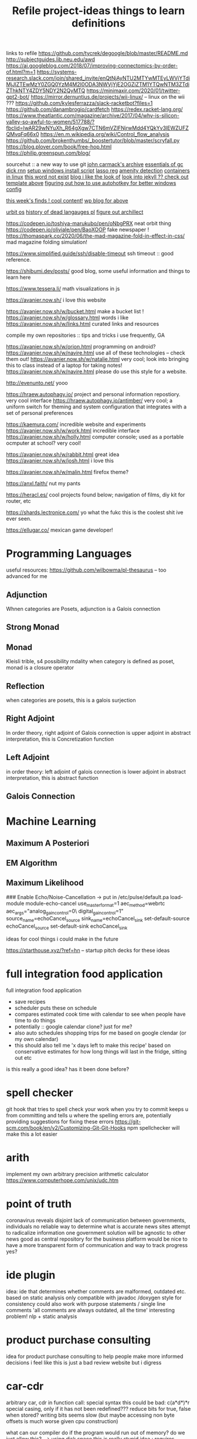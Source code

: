 #+TITLE: Refile

links to refile
https://github.com/tycrek/degoogle/blob/master/README.md
http://subjectguides.lib.neu.edu/awd
https://ai.googleblog.com/2018/07/improving-connectomics-by-order-of.html?m=1
https://systems-research.slack.com/join/shared_invite/enQtNjAyNTU2MTYwMTEyLWVjYTdiMjJlZTEwMzY0ZGQ0YzM4M2I0ODA3NWVjYjE2OGZiZTM1YTQwNTM3ZTdiZThkNTY4ZDY5NDY2N2QyMTQ
https://minimaxir.com/2020/01/twitter-gpt2-bot/
https://mirror.dernuntius.de/projects/wii-linux/ -- linux on the wii ???
https://github.com/kylesferrazza/slack-racketbot?files=1
https://github.com/danambrogio/cardfetch
https://redex.racket-lang.org/
https://www.theatlantic.com/magazine/archive/2017/04/why-is-silicon-valley-so-awful-to-women/517788/?fbclid=IwAR29wNYuXh_R64gXgw7CTN6mVZlFNjrwMdd4YQkYv3lEWZUFZQMvqFq66x0
https://en.m.wikipedia.org/wiki/Control_flow_analysis
https://github.com/brokenthumbs/_boostertutor/blob/master/scryfall.py
https://blog.plover.com/book/free-hop.html
https://philip.greenspun.com/blog/

sourcehut :: a new way to use git
[[https://github.com/ESWAT/john-carmack-plan-archive][john carmack's archive]]
[[http://dmitrysoshnikov.com/courses/essentials-of-garbage-collectors/][essentials of gc]]
[[https://dickrnn.github.io/][dick rnn]]
[[https://github.com/kylesferrazza/windows/blob/master/install.ps1][setup windows install script]]
[[https://leimao.github.io/blog/Group-Lasso/][lasso reg]]
[[https://www.youtube.com/watch?v=smlQbh6jQvg&app=desktop][amenity detection]]
[[https://news.ycombinator.com/item?id=23165157][containers in linux]]
[[https://www.thisworddoesnotexist.com/][this word not exist]]
[[http://agdr.org/blog/][blog i like the look of]]
[[http://agdr.org/blog/][look into jekyll ?? check out template above]]
[[https://www.hillelwayne.com/post/ahk/?utm_source=hillelwayne&utm_medium=email][figuring out how to use autohotkey for better windows config]]

[[http://math.ucr.edu/home/baez/twf.html][this week's finds ! cool content!]]
[[https://johncarlosbaez.wordpress.com/][wp blog for above]]

[[https://urbit.org/understanding-urbit/urbit-os/][urbit os]]
[[https://www.hillelwayne.com/post/influential-dead-languages/][history of dead langauges pl]]
[[https://archillect.com/about][figure out archillect]]

https://codepen.io/toshiya-marukubo/pen/oNbgPRX neat orbit thing
https://codepen.io/oliviale/pen/BaoXOOP fake newspaper !
https://thomaspark.co/2020/06/the-mad-magazine-fold-in-effect-in-css/ mad
magazine folding simulation!

https://www.simplified.guide/ssh/disable-timeout ssh timeout :: good
reference.

https://shibumi.dev/posts/ good blog, some useful information and things to
learn here

https://www.tessera.li/ math visualizations in js

https://avanier.now.sh/ i love this website

https://avanier.now.sh/w/bucket.html make a bucket list !
https://avanier.now.sh/w/glossary.html words i like
https://avanier.now.sh/w/links.html curated links and resources

compile my own repositories :: tips and tricks i use frequently, GA

https://avanier.now.sh/w/orion.html programming on android?
https://avanier.now.sh/w/navire.html
use all of these technologies -- check them out!
https://avanier.now.sh/w/natalie.html very cool; look into bringing this to
class instead of a laptop for taking notes!
https://avanier.now.sh/w/navire.html please do use this style for a website.

http://evenunto.net/ yooo

https://hraew.autophagy.io/ project and personal information repostiory. very
cool interface
https://hraew.autophagy.io/antimber/ very cool; a uniform switch for theming
and system configuration that integrates with a set of personal preferences

https://kaemura.com/ incredible website and experiments
https://avanier.now.sh/w/work.html incredible interface
https://avanier.now.sh/w/holly.html computer console; used as a portable
ocmputer at school? very cool!

https://avanier.now.sh/w/rabbit.html great idea
https://avanier.now.sh/w/josh.html i love this

https://avanier.now.sh/w/malin.html firefox theme?

https://anxl.faith/ nut my pants

https://heracl.es/ cool projects found below; navigation of films, diy kit
for router, etc

https://shards.lectronice.com/ yo what the fukc this is the coolest shit ive
ever seen.

https://ellugar.co/ mexican game developer!

* Programming Languages

useful resources: https://github.com/wilbowma/pl-thesaurus -- too advanced for me

** Adjunction

Whnen categories are Posets, adjunction is a Galois connection

** Strong Monad
** Monad

Kleisli trible, s4 possibility mdality
when category is defined as poset, monad is a closure operator

** Reflection

when categories are posets, this is a galois surjection

** Right Adjoint

In order theory, right adjoint of Galois connection is upper adjoint
in abstract interpretation, this is Concretization function

** Left Adjoint

in order theory: left adjoint of galois connection is lower adjoint
in abstract interpretation, this is abstract function

** Galois Connection
* Machine Learning
** Maximum A Posteriori
** EM Algorithm
** Maximum Likelihood

### Enable Echo/Noise-Cancellation -> put in /etc/pulse/default.pa
load-module module-echo-cancel use_master_format=1 aec_method=webrtc aec_args="analog_gain_control=0\ digital_gain_control=1" source_name=echoCancel_source sink_name=echoCancel_sink
set-default-source echoCancel_source
set-default-sink echoCancel_sink

#+TITLE: project-ideas
ideas for cool things i could make in the future

https://starthouse.xyz/?ref=hn -- startup pitch decks for these ideas

* full integration food application
full integration food application
- save recipes
- scheduler puts these on schedule
- compares estimated cook time with calendar to see when people have time to do
  things
- potentially :: google calendar clone? just for me?
- also auto schedules shopping trips for me based on google clendar (or my own
  calendar)
- this should also tell me 'x days left to make this recipe' based on
  conservative estimates for how long things will last in the fridge,
  sitting out etc

is this really a good idea? has it been done before?
* spell checker
git hook that tries to spell check your work when you try to commit
keeps u from committing and tells u where the spelling errors are, potentially
providing suggestions for fixing these errors
https://git-scm.com/book/en/v2/Customizing-Git-Git-Hooks
npm spellchecker will make this a lot easier
* arith
implement my own arbitrary precision arithmetic calculator
https://www.computerhope.com/unix/udc.htm
* point of truth
coronavirus reveals disjoint lack of communication between governments, individuals
no reliable way to determine what is accurate
news sites attempt to radicalize information
one government solution will be agnostic to other news
good as central repository for the business platform
would be nice to have a more transparent form of communication and way to track progress yes?
* ide plugin
idea: ide that determines whether comments are malformed, outdated etc. based on
static analysis
only compatible with javadoc /doxygen style for consistency
could also work with purpose statements / single line comments
'all comments are always outdated, all the time'
interesting problem! nlp + static analysis
* product purchase consulting
idea for product purchase consulting to help people make more informed decisions
i feel like this is just a bad review website but i digress
* car-cdr
arbitrary car, cdr in function call: special syntax
this could be bad: c(a*d*)*r special casing, only if it has not been redefined???
reduce bits for true, false when stored? writing bits seems slow (but maybe
accessing non byte offsets is much worse given cpu construction)

what can our compiler do if the program would run out of memory? do we just
allow this? --> using disk space
this is really stupid idea : requires rewriting os, redefining mmap, allowing
disk space to be writeable via virtual memory, etc. then os has to have notion
of all disk space in virtual memory (ew)

how do we know beforehand that we will have this oem error ?
* stupid?
function that tags and generates infinite functions of different names,
appending to string, then evaluates with 'eval'
when this function is called, it should accept itself as an argument, append
instructions to argument, then call this argument
wait this is just the y combinator
how does 'eval' work in compiled language? runs an interpreter at compile time?

* autocorrect
Npm git commit hook that identifies typos in strings and doesn't allow commits with them
Corresponding bot that crawls github and makes prs

* other proj ideas

https://clementmihailescu.github.io/Sorting-Visualizer/
https://repl.it/@cmihai/Oak-Programming-Language
https://clementmihailescu.github.io/Pathfinding-Visualizer/
https://github.com/werner-duvaud/muzero-general

#+TITLE: things to learn
links of things i should learn about, but plan to do so another day! this is
where i put things that have not yet been organized, or do not have a place...

* signal processing/compression

https://github.com/PyWavelets/pywt

* term rewriting

https://www21.in.tum.de/~nipkow/TRaAT/ -- book benjamin had, it's a description
of term rewriting problems, universal algebra, unification theory
https://en.wikipedia.org/wiki/Rewriting

* pl

https://www.reddit.com/r/ProgrammingLanguages/comments/fzu00x/naming_functional_and_destructive_operations/
https://www.reddit.com/r/haskell/comments/60r9hu/proposal_suggest_explicit_type_application_for/
https://www.amazon.com/gp/product/1555580416?ie=UTF8&tag=ucmbread-20&linkCode=as2&camp=1789&creative=390957&creativeASIN=1555580416
https://felleisen.org/matthias/4400-s20/lecture27.html
https://www.cambridge.org/core/journals/journal-of-functional-programming/article/effect-handlers-via-generalised-continuations/DF590482FEE2F6888CD68B4B446E31D5
https://www.reddit.com/r/ProgrammingLanguages/comments/f75y79/what_is_modal_logic_and_what_is_it_good_for_flash/
https://projectfluent.org/
https://arxiv.org/abs/1605.06640
https://brianmckenna.org/blog/
https://arxiv.org/abs/1905.09381
https://www.reddit.com/r/ProgrammingLanguages/comments/fp7sko/10_mostly_dead_influential_programming_languages/
https://www.reddit.com/r/ProgrammingLanguages/comments/fvx72d/i_analyzed_wikipedia_documents_of_programming/
https://www.reddit.com/r/ProgrammingLanguages/comments/fc274s/whats_your_favorite_programming_language_why/
http://journal.stuffwithstuff.com/2020/04/05/crafting-crafting-interpreters/
http://dot.planet.ee/yeti/intro.html#structures
https://www.quantamagazine.org/formal-verification-creates-hacker-proof-code-20160920/
https://www.reddit.com/r/ProgrammingLanguages/comments/8ud5am/what_are_the_poison_pills_to_avoid_when_designing/
https://www.reddit.com/r/ProgrammingLanguages/comments/8vcrzb/what_are_some_interesting_language_features_that/
https://www.reddit.com/r/ProgrammingLanguages/comments/cuwy29/plam_now_supports_lists_with_list_library_check/
https://www.reddit.com/r/ProgrammingLanguages/comments/cx4hea/so_i_developed_an_interpreted_language_in_c/
https://www.reddit.com/r/ProgrammingLanguages/comments/dpnmzl/the_next_7000_programming_languages/
https://www.cis.upenn.edu/~bcpierce/courses/670Fall04/GreatWorksInPL.shtml --
overview of great works in pl to know before diving in!
https://softwarefoundations.cis.upenn.edu/ -- software foundations
https://plfa.github.io/ -- foundations in agda! for free!
see [[matthias]]
https://blog.janestreet.com/whats-in-a-name/ -- excellent essay on the
importance of naming
https://arxiv.org/abs/1809.10756 -- intro to probabilistic prgrammign !
https://www.defmacro.org/ramblings/lisp-in-haskell.html -- writing a quick lisp
interpreter in haskell
http://dev.stephendiehl.com/fun/ -- building modern functional compiler from
first principles
parsing
https://golem.ph.utexas.edu/category/2020/05/in_further_praise_of_dependent.html
https://stackoverflow.com/questions/232682/how-would-you-go-about-implementing-off-side-rule
--basically indenting and dedenting with lexer just like any other parens
https://en.wikipedia.org/wiki/Earley_parser -- context-free parsing of strings
algorithm
https://mitpress.mit.edu/books/little-prover -- introduction to writing proofs
about computer programs
https://en.wikipedia.org/wiki/Idris_(programming_language) -- haskell-inspired
purely functional programming language with dependent types
https://en.wikipedia.org/wiki/Brzozowski_derivative -- derivatives of language
constructs - whoah!
https://github.com/adjoint-io/bulletproofs -- proofs that require no trusted
setup
https://en.wikipedia.org/wiki/Titchmarsh_convolution_theorem
designing a simple racket dsl
https://course.ccs.neu.edu/cs2500accelf17/lab12.html
https://felleisen.org/matthias/4620-s18/index.html -- hack your own language /
building extensible systems : learn more about it! please!
https://craftinginterpreters.com/ -- the book on crafting interpreters
https://groups.google.com/forum/#!msg/racket-users/vN_1uUJZnXo/5bXiMEBvCgAJ --
arguments aboutsurface syntax of racket
https://blog.racket-lang.org/2020/02/racket-on-chez-status.htmlhttps://blog.racket-lang.org/2020/02/racket-on-chez-status.html
-- racket on chez scheme for performance optimizations!
https://blog.acolyer.org/2020/01/17/synthesizing-data-structure-transformations/
synthesizing programs from input and output!! wow!! program synthesis looks like
such a cool thing
https://www.reddit.com/r/ProgrammingLanguages/comments/ev0zzv/growing_a_language_by_guy_steele/
https://www.youtube.com/watch?v=agw-wlHGi0E&app=desktop
https://www.reddit.com/r/ProgrammingLanguages/comments/b2a61l/what_are_some_niche_features_youd_like_to_see_in/
https://thosakwe.com/blog/aot-compilation-and-other-dart-hackery/
https://www.reddit.com/r/ProgrammingLanguages/comments/dwt8xu/what_is_your_favourite_academic_paper_on/
http://craftinginterpreters.com/closures.html
https://jadon.io/blog/row-polymorphism

** fun languages

http://bloom-lang.net/
https://www.reddit.com/r/ProgrammingLanguages/comments/g2hhq0/statically_typed_language_with_a_flexible_macro/

https://www.reddit.com/r/ProgrammingLanguages/comments/ehqlay/announcing_the_frost_programming_language/
https://www.reddit.com/r/ProgrammingLanguages/comments/exl0h5/free_a_programming_language_with_an_unusual/
https://www.reddit.com/r/ProgrammingLanguages/comments/g0k14m/is_copyonmodify_semantics_for_variables_used_in/
https://quorumlanguage.com/evidence.html
https://www.reddit.com/r/ProgrammingLanguages/comments/g0n2bd/from_scala_monadic_effects_to_unison_algebraic/https://www.reddit.com/r/ProgrammingLanguages/comments/g0n2bd/from_scala_monadic_effects_to_unison_algebraic/
https://v8.dev/
http://logitext.mit.edu/main
http://yannesposito.com/Scratch/en/blog/Learn-Vim-Progressively/
https://www.sifive.com/
https://www.wolframphysics.org/
https://daniel.haxx.se/
http://matt.might.net/articles/
http://matt.might.net/articles/best-tools-for-using-and-learning-linux-and-unix/#wmshttps://fnordig.de/2020/05/02/rust-in-an-instant/
https://dlang.org/
https://web.obarun.org/
https://en.m.wikipedia.org/wiki/Malbolge
https://eta-lang.org/
https://www.scala-lang.org/
https://www.amazon.com/gp/product/1555580416?ie=UTF8&tag=ucmbread-20&linkCode=as2&camp=1789&creative=390957&creativeASIN=1555580416
https://www.reddit.com/r/ProgrammingLanguages/comments/f30wxi/github_marcpaqb1fipl_a_bestiary_of_singlefile/
https://www.reddit.com/r/ProgrammingLanguages/comments/elbt5u/introducing_the_beef_programming_language/
https://www.reddit.com/r/ProgrammingLanguages/comments/e8a42b/new_programming_language_concurnas/
https://www.reddit.com/r/ProgrammingLanguages/comments/ba9l0k/nomsu_a_dynamic_language_with_naturallanguagelike/
https://www.reddit.com/r/ProgrammingLanguages/comments/bcmhkn/ldpl_300_and_why_you_should_work_on_silly_things/
https://www.reddit.com/r/ProgrammingLanguages/comments/ez9k1g/zz_is_a_modern_formally_provable_dialect_of_c/
http://www.philipzucker.com/computational-category-theory-in-python-3-monoids-groups-and-preorders/
https://dl.acm.org/doi/10.1145/75277.75283
https://www.reddit.com/r/ProgrammingLanguages/comments/ftied4/idris_2_version_010_released/

https://www.reddit.com/r/ProgrammingLanguages/comments/avvma5/atto_an_insanely_tiny_selfhosted_functional/
https://www.reddit.com/r/haskell/comments/fz7heq/accidentally_exponential_in_a_compiler/
https://blog.josephmorag.com/posts/mcc2/
https://dl.acm.org/doi/abs/10.1145/301618.301637
https://github.com/mcoblenz/Obsidian
https://adamant-lang.org/
http://www.mlton.org/
http://matt.might.net/articles/best-programming-languages/
https://chrisseaton.com/truffleruby/
https://futhark-lang.org/blog/2020-04-13-statically-linking-the-futhark-compiler.html
https://www.reddit.com/r/ProgrammingLanguages/comments/awr3th/i_made_a_programming_language_based_on_cobol/
https://github.com/seanbaxter/circle
http://blog.hydromatic.net/2020/02/25/morel-a-functional-language-for-data.html
https://www.reddit.com/r/ProgrammingLanguages/comments/ecc1fo/design_flaws_in_futhark/
https://github.com/Storyyeller/IntercalScript
https://vanemden.wordpress.com/2014/06/18/how-recursion-got-into-programming-a-comedy-of-errors-3/

*** haxe!

https://www.reddit.com/r/programming/comments/do220a/haxe_4_has_been_released/
cross platform language toolkit!
https://www.reddit.com/r/ProgrammingLanguages/comments/eh1sfy/carpentry_compiler/
https://fnordig.de/2020/05/02/rust-in-an-instant/
https://blog.darknedgy.net/technology/2020/05/02/0/

https://en.m.wikipedia.org/wiki/RenderMan_Interface_Specification
https://en.m.wikipedia.org/wiki/RenderMan_Interface_Specification
https://www.reddit.com/r/ProgrammingLanguages/comments/9esm8t/multiple_return_values_from_functions/
bytecode interpreter
comments
https://www.reddit.com/r/ProgrammingLanguages/comments/g2ae36/crafting_interpreters_vs_build_your_own_lisp_the/
https://www.reddit.com/r/algorithms/comments/fjock1/which_is_the_best_sat_solver/https://www.reddit.com/r/learnmath/comments/fo5itb/riemanns_functional_equation_new_solution_found/
https://www.reddit.com/r/learnmath/comments/fo5itb/riemanns_functional_equation_new_solution_found/
https://www.reddit.com/r/ProgrammingLanguages/comments/fxrmho/the_best_ways_to_compile_functional_programming/
https://www.reddit.com/r/ProgrammingLanguages/comments/g0j1um/simple_but_powerful_pratt_parsing/
https://www.reddit.com/r/ProgrammingLanguages/comments/g0j1um/simple_but_powerful_pratt_parsing/
https://www.reddit.com/r/ProgrammingLanguages/comments/fxrp6e/languages_with_structural_typing/
https://www.reddit.com/r/ProgrammingLanguages/comments/g0po6x/types_over_strings_extensible_architectures_in/
https://www.reddit.com/r/dartlang/comments/f4d07x/poll_should_the_angel_framework_be_merged_into_a/

** verification

https://www.cs.princeton.edu/~appel/certicoq/
https://vst.cs.princeton.edu/ building verified software

** parsing

https://www.reddit.com/r/ProgrammingLanguages/comments/dszj7b/parse_dont_validate/
https://nothings.org/computer/lexing.html -- lexing
https://softwareengineering.stackexchange.com/questions/338665/when-to-use-a-parser-combinator-when-to-use-a-parser-generator
https://www.reddit.com/r/perl6/comments/73tjdo/an_outline_of_federico_tomassettis_a_guide_to/
shunting yard algorithm : used to parse expressions in infix notation !
in parser generator: .mly file uses infix things with Shunting Yard Algorithm under the hood !!

** type systems

https://www.typescriptlang.org/docs/handbook/advanced-types.html#index-types-and-index-signatures
http://reasonableapproximation.net/2019/05/05/hindley-milner.html
http://prl.ccs.neu.edu/gtp
https://ncatlab.org/nlab/show/pure+type+system
https://blog.sigplan.org/2019/10/17/what-type-soundness-theorem-do-you-really-want-to-prove/
great writeup about pa paper

** redex

https://www.youtube.com/watch?v=BuCRToctmw0 -- run your research - talk on redex
https://redex.racket-lang.org/
a dsl for specifying and debugging operational semantics

** compilers

http://www.keystone-engine.org/
https://jamespackard.me/
https://ollef.github.io/blog/posts/speeding-up-sixty.html
https://whalesalad.com/blog/doing-python-configuration-right
https://www.christianfscott.com/making-rust-as-fast-as-go/
https://en.m.wikipedia.org/wiki/Multi-pass_compiler
https://en.m.wikipedia.org/wiki/Data-flow_analysis
https://www.reddit.com/r/ProgrammingLanguages/comments/a60i0m/unlike_ordinary_jit_compilers_for_other_languages/
https://stackoverflow.com/questions/6264249/how-does-the-compilation-linking-process-work#6264256
https://www.cprogramming.com/compilingandlinking.html

https://www.youtube.com/watch?v=Os7FE3J-U5Q&app=desktop writing a nanopass
compiler
https://en.m.wikipedia.org/wiki/Intermediate_representation good reading
https://en.m.wikipedia.org/wiki/Three-address_code
https://en.m.wikipedia.org/wiki/Static_single_assignment_form
https://catalog.princeton.edu/catalog/SCSB-8534958 -- benjamin's favorite
compilers book
see [[olin shivers]]
http://www.ocamlpro.com/2020/03/23/ocaml-new-best-fit-garbage-collector/
http://www.aosabook.org/en/llvm.html -- on llvm
https://en.wikipedia.org/wiki/Alan_Perlis -- pl research, won turing award or something
type preserving compilation for large scale optimizing object oriented compilers
how efficient can objects be?
https://v8.dev/blog/pointer-compression -- pointer compression in v8
https://en.wikipedia.org/wiki/Optimizing_compiler
https://dl.acm.org/doi/10.1145/1375581.1375604
https://gcc.gnu.org/onlinedocs/gcc/Optimize-Options.html
https://www.cs.cornell.edu/courses/cs4410/2014fa/
https://www.reddit.com/r/ProgrammingLanguages/comments/fqt0fo/the_strange_case_of_dr_function_and_mr_type/fm0vurc/?context=1
http://prl.ccs.neu.edu/blog/2020/01/15/the-typed-racket-optimizer-vs-transient/
https://docs.racket-lang.org/ts-guide/index.html
https://www.reddit.com/r/ProgrammingLanguages/comments/f3ekao/i_built_a_2d_gridbased_esoteric_language_with_a/
https://matklad.github.io/2020/04/15/from-pratt-to-dijkstra.html
https://www.reddit.com/r/ProgrammingLanguages/comments/e1vv55/c3_a_clike_language_now_has_a_domain/
https://www.reddit.com/r/ProgrammingLanguages/comments/a0yyfc/plam_for_anyone_exploring_%CE%BBcalculus/

*** pattern matching

https://www.reddit.com/r/ProgrammingLanguages/comments/g1vno3/beginner_resources_for_compiling_pattern_matching/
https://www.reddit.com/r/ProgrammingLanguages/comments/f4gfum/pattern_matching_in_your_language/
http://cone.jondgoodwin.com/coneref/refmatch.html

** static analysis

https://www.reddit.com/r/Coq/comments/tzpb9/webbased_proofbypointing_frontend_to_coq/

https://hal.inria.fr/hal-01093327
https://hal.inria.fr/tel-01102401
https://sed-bso.gitlabpages.inria.fr/sonarqube/
https://hal.inria.fr/hal-01588422 -- verificaiton!
https://en.wikipedia.org/wiki/Loop-invariant_code_motion

* organization

https://todaytakeseverything.wordpress.com/2016/09/29/the-bullet-journal-bulletproof/
doing things once a day and putting them in a bullet journal or something
https://www.reddit.com/r/books/comments/7jzi9z/randomly_picked_up_meditations_by_marcus_aurelius/
-- philosophies from roman emperor
https://www.reddit.com/r/philosophy/comments/1vn6uk/thoughts_on_the_meditations_by_marcus_aurelius/

* ml

http://blog.ezyang.com/2013/01/nlp-the-missing-framework/
https://minimaxir.com/2019/09/howto-gpt2/ -- fun gpt 2 training time
https://ezyang.github.io/convolution-visualizer/index.html
https://www.reddit.com/r/MachineLearning/comments/gc834u/d_programming_language_choices_in_ai_nlp_and
https://www.reddit.com/r/compsci/comments/g1eivp/from_cvpr_2020_turn_any_picture_to_a_3d_photo/
https://github.com/tokee/juxta
https://www.reddit.com/r/compsci/comments/g8circ/a_repository_of_graph_classification_research/
https://arxiv.org/abs/2004.14545
https://arxiv.org/abs/2004.10934/

[[https://software.intel.com/content/www/us/en/develop/training/course-machine-learning.html][intels introductory ml course]]
[[https://www.youtube.com/watch?v=d8ZDjuqo0R8&app=desktop][simple ml mindsweeper]]
[[https://github.com/intel/dlafs][stream accel framework]]
https://en.wikipedia.org/wiki/Discrete_cosine_transform signal processing:
the discrete cosine transformation
https://en.wikipedia.org/wiki/Discrete_cosine_transform data compression with
fourier methods
https://julialang.org/blog/2017/12/ml-pl/#
https://www.youtube.com/watch?v=hx7kvTZLHYI
https://www.youtube.com/watch?v=HgDdaMy8KNE whaaaat
https://minimaxir.com/2019/09/howto-gpt2/ -- make text with gpt2!
[[https://stackoverflow.com/questions/2268885/machine-learning-in-ocaml-or-haskell#2308361][ml with cool functional languages]]
https://www.youtube.com/watch?v=Jr9sptoLvJU&app=desktop

** natural language processing

https://www.reddit.com/r/compsci/comments/g1y5af/cmu_deepmind_googles_xtreme_benchmarks/
http://brainstormingbox.org/what-do-you-think-about-natural-language-processing/

* algorithms

https://shachaf.net/w/b-trees
https://en.m.wikipedia.org/wiki/Assignment_problem
https://github.com/benchaplin/hungarian-algorithm
https://news.ycombinator.com/item?id=21577659 -- space invaders genetic
algorithm
https://dynamic-programming.debkbanerji.com/select-problem visualization of
dp problems
https://www.youtube.com/watch?v=xP5-iIeKXE8&utm_source=Hackaday.com&utm_campaign=ec4864ced1-EMAIL_CAMPAIG
-- figure out how this works!
https://dynamic-programming.debkbanerji.com/select-problem -- dp visualization

* game dev

[[https://www.amazon.com/dp/1099819776?tag=duckduckgo-fpas-20&linkCode=osi&th=1&psc=1][book on how doom was developed, looks cool too!]]

* people

https://en.m.wikipedia.org/wiki/L%C3%A1szl%C3%B3_Polg%C3%A1r
http://www1.ece.neu.edu/~eyeh/
http://www.ccs.neu.edu/home/hlnguyen/
http://www.ccs.neu.edu/home/rancohen/
https://christine.website/contact
https://jswrenn.comhttp://www.ccs.neu.edu/home/hlnguyen/
http://www.ccs.neu.edu/home/rancohen/
https://christine.website/contact
https://jswrenn.com//
http://people.cs.uchicago.edu/~jhr/
https://www.ccs.neu.edu/home/ryanc/
http://users.umiacs.umd.edu/~hal/cv.html
https://users.cs.northwestern.edu/~jesse/
http://worrydream.com/#!/Bio -- this guy has done a lot and has a lot of
interests
http://cs.brown.edu/research/plt/ -- self explanatory
https://lexi-lambda.github.io/resume.html -- alexis king -- brilliant racket and
haskell programmer
https://www.reddit.com/r/haskell/comments/fyyia7/which_major_code_bases_should_i_study_to_better/
http://blog.ezyang.com/about/ -- edward yang, a stanford phd student who works
with ml and functional languages
https://ryanjung.dev/ -- in fundies, has great personal website -- work on mine!
http://justinpombrio.net/ -- pl guy, phd student from brown
https://www.antonok.com/ -- good work in rust, have talked to him, cool guy
https://shreyaskapur.com/ -- mit undergrad, really on top of it
https://nicholas-miklaucic.github.io/ -- northeastern guy, great blog
https://guillaumelegoy.github.io/ -- Boring Data Science blog with lots of cool
trinkets
http://seinfeld.co/library/
http://herpolhode.com/rob/ -- archer, unix guy who writes about things!
https://web.stanford.edu/~ouster/cgi-bin/home.php -- behind raft; cool dude
http://aviral.io/ -- prl phd student who does a lot of cool work
https://en.wikipedia.org/wiki/Greg_Marinovich -- photographer who has worked at
a lot of different places, very well known, he works in BU
http://willghatch.net/blog/ -- good writing on a bunch of people doing things
with operating systems
https://jborichevskiy.com/ideas/ -- this person has a lot of cool ideas r work
https://www-cs-faculty.stanford.edu/~knuth/retd.html -- of course, knuth
http://lav.io/ lots of gool 3d and visual art work
http://madebyevan.com/ -- 3d stuff !
https://en.wikipedia.org/wiki/Daniel_S._Weld
http://mumble.net/~jar/ -- this guy works on cool open source things
https://miles.land/#portfolio -- very cool and entreprenurial !
https://winston.me/ -- winston seems cool
https://www.karenx.com/ -- high profile filmmaker and designer
https://www.theguardian.com/culture/2020/apr/29/nats-what-i-reckon-the-sweary-ranty-youtuber-whos-become-an-isolation-cooking-sensation
-- good cook!!
http://homes.sice.indiana.edu/samth/ -- sam tobin something, student of matthias
[[http://number-none.com/blow/][jon blow, game dev and compiler guy]]

** matthias

https://felleisen.org/matthias/Thoughts/Referential_Transparency.html
https://felleisen.org/matthias/Thoughts/Why_How_do_I_get_a_PhD.html -- on grad
school
https://link.springer.com/article/10.1007/BF00277387
https://mitpress.mit.edu/sites/default/files/sicp/full-text/book/book-Z-H-20.html#%_idx_2990
sicp, somehow
https://www.cis.upenn.edu/~halleyy/ phd student working on generative models
https://mitpress.mit.edu/sites/default/files/sicp/index.html
http://ccs.neu.edu/home/types/extras/extras.html -- been greenman, cool guy!
https://felleisen.org/matthias/4620-s18/index.html
https://felleisen.org/matthias/7480-s17/lectures.html -- talks from a lot of PL
people

** mike shah

http://www.mshah.io/pizza/artofpizza.html pizza
http://www.mshah.io/conf/18/cppcon/index.html debugging with the gui
cpp, llvm and all that.
https://docs.google.com/presentation/d/1jps3KpD2zbsBwwApDnsU9LsgpXX-8ttmwtwEKoNKHt8/mobilepresent#slide=id.g358c9a0181_0_7
https://docs.google.com/presentation/d/1gkVFtXpXcySlu7qiPaaACIMAXBT0Cfn_p_yBn1NFrOs/mobilepresent#slide=id.g17dd02dfa8_4_16

** olin shivers

http://www.ccs.neu.edu/home/shivers/autoweapons.html
his thesis is incredible
https://news.ycombinator.com/item?id=2382531
stuff about olin
comedy:
http://www.ccs.neu.edu/home/shivers/autoweapons.html
https://www.wanderings.net/notebook/Main/BitterAcknowledgmentsOfOlinShivers
http://www.ccs.neu.edu/home/shivers/newstyle.html
http://www.ccs.neu.edu/home/shivers/scribblings.html

** knuth

https://www-cs-faculty.stanford.edu/~knuth/boss.html
https://www-cs-faculty.stanford.edu/~knuth/news08.html
https://www-cs-faculty.stanford.edu/~knuth/taocp.html
https://www-cs-faculty.stanford.edu/~knuth/retd.html
https://www-cs-faculty.stanford.edu/~knuth/vita.html
https://www-cs-faculty.stanford.edu/~knuth/cp.html

** sam stites : prob programming, ml

https://stites.io/ -- great writing on neural networks

** jake kinsella

peer of mine, several cool personal projects
https://github.com/TheLocust3/hierarchy -- trello clone with trees and graphs
https://github.com/TheLocust3/full-stack-vm -- virtual machine!
https://jakekinsella.com/projects/intel8080/ -- emulator for intel 8080
processor - emulation could be cool

* sus links

https://web.archive.org/web/20130507230947/http://www.heise.de/tp/artikel/2/2898/1.html
https://web.archive.org/web/20130507230947/http://www.heise.de/tp/artikel/2/2898/1.html
https://meet.jit.si/ -- free meetings and stuff
http://www.catb.org/hacker-emblem/?utm_source=Hackaday.com&utm_campaign=ec4864ced1-EMAIL_CAMPAIGN_2020_02
http://www.jsfuck.com/

* haskell

https://blog.sumtypeofway.com/posts/fast-iteration-with-haskell.html
https://blog.josephmorag.com/posts/mcc1/
http://oleg.fi/gists/posts/2020-04-27-overloaded-local-do.html
https://gilmi.me/blog/post/2020/04/28/consider-haskell
https://tech.fpcomplete.com/blog/2016/11/covariance-contravariance
https://tech.fpcomplete.com/haskell/syllabus
https://www.reddit.com/r/haskell/comments/g1ajqe/towards_faster_iteration_in_industrial_haskell/
https://www.reddit.com/r/ProgrammingLanguages/comments/fum1pw/haskell_cheat_sheet/
https://www.reddit.com/r/haskell/comments/x7fyt/smartcheck_a_better_quickcheck_for_testing/
http://www.philipzucker.com/computational-category-theory-in-python-ii-numpy-for-finvect/
https://downloads.haskell.org/~ghc/7.0.1/docs/html/users_guide/rewrite-rules.html
https://www.youtube.com/watch?v=idU7GdlfP9Q&app=desktop software dev in
haskell 'painlessly'
https://github.com/graninas/software-design-in-haskell software developmetn
in haskell
http://hackage.haskell.org/package/gloss -- 2d graphics library
http://hackage.haskell.org/package/mwc-random-accelerate -- pseudorandom
numbers, accelerate arrays ??
https://mmhaskell.com/machine-learning
http://hackage.haskell.org/package/nvvm -- no idea, looks cool
https://bartoszmilewski.com/2017/01/02/comonads/ -- monads in reverse;
co-categories
http://book.realworldhaskell.org/ -- learning haskell from the perspective of a
software developer
https://en.wikibooks.org/wiki/Haskell/Monad_transformers -- transformers ::
operating over monads
https://hackage.haskell.org/package/haskeline-0.8.0.0/docs/System-Console-Haskeline.html
-- ui for interacting with the terminal in haskell
https://www.youtube.com/watch?v=uxv62QQajx8 -- implementing linear haskell
https://www.youtube.com/watch?v=SjxP1NpoP2c -- hasktorch !
https://www.youtube.com/watch?v=qWpD8t_Aodk&t=945s -- how they made hasktorch
https://www.reddit.com/r/haskell/comments/gwdd8/io_evaluates_the_haskell_heap/
https://www.reddit.com/r/programming/comments/gwyq2/implementing_the_haskell_heap_in_python_hint_it/
https://www.reddit.com/r/haskell/comments/fz0ve/the_type_technology_tree_mapping_type_extensions/
https://www.reddit.com/r/haskell/comments/h40qr/unraveling_the_mystery_of_the_io_monad/
https://www.reddit.com/r/haskell/comments/k5okh/lets_play_a_game_how_to_implement_functions_from/
https://www.reddit.com/r/haskell/comments/i29kd/a_pattern_for_avoiding_allocation_inside_t5/
https://www.reddit.com/r/haskell/comments/hlsmv/an_insufficiently_lazy_map_the_dangers_of/
https://www.reddit.com/r/haskell/comments/hcjmm/space_leak_zoo_a_catalog_of_common_space_leaks_in/
https://www.reddit.com/r/haskell/comments/tzp7f/a_gamified_tutorial_on_the_sequent_calculus/
https://www.reddit.com/r/haskell/comments/12irlj/hpd3js_an_interactive_heap_profile_viewer/
https://www.reddit.com/r/haskell/comments/571i8r/galois_is_hiring/
https://www.reddit.com/r/haskell/comments/2b7odl/this_just_in_from_my_local_ghccabal_checkout_re/
https://www.reddit.com/r/haskell/comments/5bkhth/request_for_comment_specifying_versions_soname/
https://www.reddit.com/r/haskell/comments/5erk9u/levity_polymorphism_new_paper_from_richard_and/
https://www.reddit.com/r/haskell/comments/5erk9u/levity_polymorphism_new_paper_from_richard_and/
https://www.reddit.com/r/haskell/comments/5yxbh7/what_bcbreaking_changes_would_you_make_to/
https://www.reddit.com/r/adventofcode/comments/ek4652/2019_day_all_haskell_my_first_journey_through/
https://www.reddit.com/r/compsci/comments/g1rtjo/xpost_rhaskell_i_wrote_an_introduction_to_lambda/
https://www.simplehaskell.org/
https://alpacaaa.net/thoughts-on-haskell-2020/
https://www.fpcomplete.com/blog/2017/06/readert-design-pattern
https://www.tweag.io/posts/2019-02-13-types-got-you.html
https://hackage.haskell.org/package/base-4.12.0.0/docs/GHC-Generics.html
https://www.snoyman.com/blog/2019/11/boring-haskell-manifesto
https://tech.fpcomplete.com/blog/2017/01/quickcheck
https://www.parsonsmatt.org/2019/12/26/write_junior_code.html
https://talks.diogocastro.com/the-haskell-epidemic/#0
http://www.cse.chalmers.se/%7Erjmh/QuickCheck/
https://www.reddit.com/r/haskell/comments/fz19kg/where_can_i_find_examples_of_haskells_features/
https://www.tweag.io/posts/2020-04-16-exceptions-in-haskell.html
https://www.reddit.com/r/haskell/comments/g2y4m1/im_streaming_myself_working_on_ghc_today_if_you/
https://ucsd-progsys.github.io/liquidhaskell-blog/2020/04/12/polymorphic-perplexion.lhs/
https://m.youtube.com/watch?feature=youtu.be&v=kIwd1D9m1gE
https://gist.github.com/erebe/a8b0ffd1a27133bcf3b640b64e35f2fb
https://www.reddit.com/r/haskell/comments/g0w8g5/can_someone_explain_this_kmett_magic/

** setting up stack

wget https://get.haskellstack.org/stable/linux-x86_64-static.tar.gz
rm -rf linux-x86_64-static.tar.gz
export PATH=$PATH:./s

creating project:
stack new Other simple
stack setup
getting ncurses5-compat-libs:

** category theory

https://en.wikibooks.org/wiki/Haskell/Category_theory -- haskell and categories!
https://en.wikipedia.org/wiki/Monad_(category_theory)#Algebras_for_a_monad
https://en.wikipedia.org/wiki/Kleisli_category -- category for monads
Does every monad arise from an adjunction?
http://www.haskellforall.com/2013/02/you-could-have-invented-comonads.html
https://en.wikipedia.org/wiki/Monad_(category_theory)#Algebras_for_a_monad
https://stackoverflow.com/questions/3870088/a-monad-is-just-a-monoid-in-the-category-of-endofunctors-whats-the-problem
http://comonad.com/reader/
https://ncatlab.org/nlab/show/comonad#definition
 http://comonad.com/reader/ -- curry howard lambek currespondence guides researchers into computation. rea    ding a logic like type theory is a definitional trick as it is just reinterpretation of syntax. syntactic     categories are difficult to connect to categorical semantics

* music

https://www.youtube.com/watch?v=x0BpPa72qCE&app=desktop

http://www.pd-tutorial.com/english/index.html
https://vcvrack.com/
https://forum.bela.io/d/1277-c-real-time-audio-programming-with-bela-a-free-online-course
https://www.syntorial.com/
https://ccrma.stanford.edu/~jos/

https://www.purrdata.net/
https://teddykoker.com/2020/05/deep-learning-for-guitar-effect-emulation/
https://arxiv.org/html/1202.4212
https://git.sr.ht/~rabbits/orca
https://sonic-pi.net/
https://www.simple.com/blog/behind-the-budget-how-to-build-your-own-synthesizer-with-simples-kelly-d
https://syntherjack.net/how-to-start-synth-diy/

https://www.gwern.net/GPT-2-music#generating-midi-with-10k30k-context-windows
-- generating music automatically!!
https://bjooks.com/ -- music book website
https://www.soundonsound.com/reviews/push-turn-move -- highly recommended; a
book written about how we interact with electronic instruments. for synth
enthusiasts and music industrial designers!
http://everynoise.com/engenremap-vaporsoul.html
http://everynoise.com/engenremap-indiepoptimism.html
http://everynoise.com/engenremap-indiepoptimism.html
http://everynoise.com/retromatic.html
http://everynoise.com/engenremap-vaportrap.html
http://everynoise.com/engenremap-escaperoom.html

** making music

https://learningsynths.ableton.com/
https://learningmusic.ableton.com/
https://www.ableton.com/en/blog/ideas-offers-making-music-home/
https://musiclab.chromeexperiments.com/

** making the making of music

https://tonejs.github.io/
https://www.youtube.com/watch?v=JZ5yPdoPooU
https://www.youtube.com/watch?v=x-1_TEETVOA
https://www.reddit.com/r/synthesizers/comments/fxhogj/im_a_bassist_and_producer_and_i_love_synths_i/

* systems

http://people.cs.pitt.edu/~jacklange/teaching/cs2510-f17/

https://github.com/NatTuck/pancake -- this looks kinda wild, figure out what
it's doing!

* design

https://nipponcolors.com/#aikobicha -- color picker that has some neat
configurations by default!
http://fatihhardal.com/ -- cool design inspo
https://www.motherdesign.com/work/aiga/

** web design

https://www.cssmatic.com/noise-texture cool idea, exporting the link that will
query the right thing without saving it
https://www.webdesignerdepot.com/2014/12/3-tricks-for-adding-texture-to-your-text-with-css-and-svg/
https://www.webdesignerdepot.com/2015/02/3-cool-css3-image-hover-effects/
https://www.smashingmagazine.com/2020/04/skeleton-screens-react/

* books

https://en.wikipedia.org/wiki/Adventures_in_the_Screen_Trade
https://en.wikipedia.org/wiki/No_Logo
realm of racket ????
https://en.wikipedia.org/wiki/The_Three-Body_Problem_(novel)

* movies

ten years
full metal jacket
cowboy bebop
samurai champloo

* tech to try out

https://reasonml.github.io/

* physical

https://github.com/xingyif/raft
https://www.youtube.com/watch?v=hUzri2ybm_Y

** bio

neurobiology
in vivo / ex vivo
in vitro
beta tau optimization
radio tracers : technological or approval barrier? a combination of the both,
really, technology not developed for this. none o these are good enough to
definitively say they can be implemented
learn about brains and chemistry stuff!! work in lab!
https://www.ncbi.nlm.nih.gov/pmc/articles/PMC2633703/
https://www.nature.com/articles/nchem.2889
https://www.ncbi.nlm.nih.gov/pmc/articles/PMC4289634/
http://worrydream.com/#!/LearnableProgramming designing a programming system for
understanding programs
How should a programming language for an introductory computer science class be
chosen? Should it be designed or should the course be based on another
industry language? How does the design of a programming language used in an
introductory computer science course impact the impressions of freshman computer
science students -- both those new to computer science and who have been
programming for a long time? How can we use the programming language to
teach proper software development opportunities in the classroom?

* quotes

what's the greater risk - letting go of what people think or letting go of how i
feel, what i believe and who I am?

brene brown
https://www.maa.org/news/interview-tony-derose  -- from computer graphics pioneer

https://catalog.princeton.edu/catalog/SCSB-8534958 -- b
https://kk.org/thetechnium/68-bits-of-unsolicited-advice/?utm_campaign=Recomendo&utm_medium=email&utm_source=Revue%20newsletter

* math

https://www.quantamagazine.org/amazing-math-bridge-extended-beyond-fermats-last-theorem-20200406/

* lang tech
** elm

https://elm-lang.org/examples

** rust

https://rust-analyzer.github.io/blog/2020/04/20/first-release.html
https://www.reddit.com/r/gorillaz/comments/g980ui/rock_the_house_animation_by_%E3%83%96%E3%83%AB%E3%83%BC%E3%83%8F%E3%83%A0%E3%83%8F%E3%83%A0/
-- how do i do animations like this?

https://www.linkedin.com/mwlite/in/christopher-choquette-choo who is this dude?
https://copetti.org/projects/ -- does writing on console architecture
https://pydanny.blogspot.com/2011/08/github-is-my-resume.html?m=1 -- making a
resume for github
http://mjb.io/ -- wild!

* music

[[https://www.youtube.com/watch?v=ONloOhDLrFU&app=desktop][inspiration: turning ideas into tracks]]
[[https://www.bitwig.com/en/bitwig-studio.html][bitwig: linux daw]]

* talks

https://www.reddit.com/r/ProgrammingLanguages/comments/fxc504/do_you_know_any_interesting_talks_about_pl/
https://www.youtube.com/watch?v=yy8jQgmhbAU&app=desktop
https://www.realtimerendering.com/raytracinggems/
https://www.benawad.com/scraping-recipe-websites/
https://www.youtube.com/watch?v=P1ww1IXRfTA&t=&app=desktop
[[https://www.youtube.com/watch?v=5CYeZ2kEiOI&app=desktop][from rails to elm and haskell: functional web programming]]
[[https://www.hillelwayne.com/talks/software-history/?utm_source=hillelwayne&utm_medium=email][what we can learn from software history]]
[[https://www.hillelwayne.com/10x/][good programmers can be bad for industry]]
[[https://www.hillelwayne.com/hate-your-tools/][hate your tools]]
[[http://bangbangcon.com/livestream][fun, 10 min fast talks!]]

* web dev

https://felixgerschau.com/react-rerender-components
https://tonsky.me/
https://www.ybrikman.com/writing/2013/11/24/play-scala-and-iteratees-vs-nodejs/
https://leerob.io/blog/how-stripe-designs-beautiful-websites
https://blog.chromium.org/2020/05/introducing-web-vitals-essential-metrics.html?m=1
https://wwwwwwwww.jodi.org/
https://raphlinus.github.io/graphics/2020/04/21/blurred-rounded-rects.html
https://www.youtube.com/watch?v=f2mMOiCSj5c&feature=youtu.be&app=desktop
https://benchmarks.slaylines.io/
https://webkid.io/blog/react-flow-node-based-graph-library/
https://jamesmonger.com/2019/09/10/super-robust-api-with-isomorphic-typescript.html
[[Retro fonts][https://vistaserv.net/blog/90s-fonts-modern-browsers]]
https://lukeplant.me.uk/blog/posts/why-im-leaving-elm/ why not elm
https://www.reddit.com/r/haskell/comments/fy848b/why_im_leaving_elm/
https://einaregilsson.com/serverless-15-percent-slower-and-eight-times-more-expensive/
https://www.listennotes.com/blog/the-boring-technology-behind-a-one-person-23/
https://bitsofco.de/what-i-wish-i-knew-about-react/
https://denvaar.github.io/articles/csrf_tokens_with_phoenix.html
https://www.reddit.com/r/purescript/comments/fud1za/purescriptflame_cool_well_documented_alternative/
https://www.purescript.org/

** graphql

[[https://morpheusgraphql.com/]]
[[https://graphql.org/learn/best-practices/]]
[[https://gist.github.com/spicydonuts/0c09596c1f27d517e9fe][purescript and elm]]
[[https://github.com/hendrikniemann/purescript-graphql][typesafe graphql in purescript!]]
[[https://konkle.us/purescript-for-front-end-developers/][purescript on the frontend]]

* innovation in rust

https://github.com/nikomatsakis/rust-belt-rust-2019
https://github.com/rust-lang/polonius
https://news.ycombinator.com/item?id=23113661
https://en.m.wikipedia.org/wiki/Slab_allocation

* books

https://news.ycombinator.com/item?id=23151144
https://www.reddit.com/r/compsci/comments/g37h4c/what_are_your_favorite_computer_science_books/
https://www.cis.upenn.edu/%7Ebcpierce/tapl/
http://pages.cs.wisc.edu/%7Eremzi/OSTEP/ classic os book
https://www.amazon.com/Clean-Architecture-Craftsmans-Software-Structure/dp/0134494164
https://www.info.ucl.ac.be/%7Epvr/book.html
https://www.oreilly.com/library/view/applying-uml-and/0131489062/
https://www.goodreads.com/book/show/2333956.The_Annotated_Turing?ac=1&from_search=true&qid=6DmPQiMHk9&rank=1
https://www.goodreads.com/book/show/166195.Modern_Operating_Systems?ac=1&from_search=true&qid=95BaFJ8hmZ&rank=1
https://www.amazon.com/Pragmatic-Programmer-Journeyman-Master/dp/020161622X
https://eloquentjavascript.net/ writing javascript good

* funny

https://aphyr.com/posts/342-typing-the-technical-interview excellent article
on navigating the technical interview

https://github.com/lampepfl/dotty/issues/7598 -- on the equality operator
http://matt.might.net/articles/electric-meat/ -- his whole blog is incredible

* designing code

http://gamesfromwithin.com/data-oriented-design
https://overreacted.io/goodbye-clean-code/
https://www.ybrikman.com/writing/2013/09/29/the-10x-developer-is-not-myth/
https://brianmckenna.org/blog/softwerewolves

* being a developer

https://www.youtube.com/watch?v=M1t0egTZY44&app=desktop
https://muldoon.cloud/programming/2020/04/17/programming-rules-thumb.html
https://kk.org/thetechnium/68-bits-of-unsolicited-advice/
https://billwadge.wordpress.com/2020/04/25/the-secret-of-software-success/
https://www.deprocrastination.co/blog/3-tricks-to-start-working-despite-not-feeling-like-it
https://www.reddit.com/r/MachineLearning/comments/6l2esd/d_why_cant_you_guys_comment_your_fucking_code/

* tools

https://smallstep.com/blog/ssh-tricks-and-tips/
http://matt.might.net/articles/ssh-hacks/
https://news.ycombinator.com/item?id=22994984 finding bet email manager

https://apps.ankiweb.net/
https://github.com/ashlinchak/mdanki
https://www.gwern.net/Spaced-repetition
https://wiki.osdev.org/Expanded_Main_Page

* cybersec

https://www.malwaretech.com/2015/12/kelihos-analysis-part-1.html
https://www.wired.com/story/eternalblue-leaked-nsa-spy-tool-hacked-world/
https://krebsonsecurity.com/2016/10/source-code-for-iot-botnet-mirai-released/
https://www.arbazsiddiqui.me/a-complete-guide-to-man-in-the-middle-attacks/
https://www.netmeister.org/resume.html
https://www.malwaretech.com/2014/12/phase-bot-exploiting-c-pane.html
https://www.malwaretech.com/2016/02/necursp2p-hybrid-peer-to-peer-necurs.html
https://wojciechregula.blog/post/stealing-your-sms-messages-with-ios-0day/
https://www.reddit.com/r/Bitcoin/comments/wvm2w/secure_multiparty_bitcoin_anonymization/
https://www.reddit.com/r/Bitcoin/comments/wvm2w/secure_multiparty_bitcoin_anonymization/
https://cointelegraph.com/news/defi-can-now-choose-to-run-trustless-zero-knowledge-proofs/amp
https://donotpay.com/
https://toc.cryptobook.us/
https://caml.inria.fr/pub/docs/manual-ocaml/afl-fuzz.html
https://wiki.osdev.org/Expanded_Main_Page
https://raft.github.io/
https://jackdoerner.net/research/

* etc

https://outline.com/gdqBaR
https://h313.info/ i like this site
https://andres.systems/
https://github.com/h313
http://dontfragment.com/using-python-yaml-and-jinja2-to-generate-config-files/
http://nathancorbyn.com/
https://www.perell.com/blog/peter-thiel
https://an-vu.com/What-I-m-Reading
https://www.goodreads.com/book/show/2333956.The_Annotated_Turing?ac=1&from_search=true&qid=6DmPQiMHk9&rank=1
https://pluralistic.net/
https://craphound.com/
https://erik.itland.no/
https://vsupalov.com/docker-arg-env-variable-guide/
https://varkor.github.io/blog/2018/11/10/monadic-do-notation-in-rust-part-i.html
https://www.pythonforbeginners.com/files/reading-and-writing-files-in-python
https://www.philosophicalhacker.com/post/data-point-for-job-seeking-devs/
https://benwiser.com/blog/My-blog-is-now-generated-by-Google-Docs.html
https://www.philosophicalhacker.com/post/data-point-for-job-seeking-devs/
https://macwright.org/2020/05/10/spa-fatigue.html
https://www.quantamagazine.org/how-to-design-a-perpetual-energy-machine-20200401/
https://www.reddit.com/r/ProgrammingLanguages/comments/g1wd0v/but_what_if_we_put_modifiers_after_the_keyword/
http://www.catb.org/esr/structure-packing/
https://www.karenx.com/blog/how-to-become-a-designer-without-going-to-design-school
https://andrewkelley.me/post/not-a-js-developer.html
https://andrewkelley.me/post/intro-to-zig.html
https://en.m.wikipedia.org/wiki/Bonini%27s_paradox
https://linkurio.us/
https://m.youtube.com/watch?v=HyzD8pNlpwI
https://m.youtube.com/watch?v=b2AjRklfWQo
https://m.youtube.com/watch?v=dS6rCaDSwW8
https://m.youtube.com/watch?v=DpXy041BIlA&feature=youtu.be
https://m.youtube.com/watch?v=X3l0fPHZja8
https://joshtriplett.org/
https://m.youtube.com/watch?v=oYk8CKH7OhE
https://m.youtube.com/watch?v=XpDsk374LDE
https://mobile.twitter.com/sylefeb/status/1258808333265514497
https://m.youtube.com/watch?v=rq1DRuB9p7w
https://m.youtube.com/watch?v=TH9VCN6UkyQ
https://m.youtube.com/watch?v=4t1K66dMhWk
https://varkor.github.io/blog/2018/11/10/monadic-do-notation-in-rust-part-i.html
https://gcc.gnu.org/onlinedocs/gcc/Static-Analyzer-Options.html
https://marctenbosch.com/news/2020/05/siggraph-2020-technical-paper-n-dimensional-rigid-body-dynamics/
https://nikic.github.io/2020/05/10/Make-LLVM-fast-again.html
https://m.youtube.com/watch?feature=youtu.be&v=oTMuzM_-_0M
https://arxiv.org/abs/1805.09501

https://ban.ai/multics/
https://www.multicians.org/simulator.html
https://cs-syd.eu/posts/2020-04-28-genvalidity-improvements

https://metacademy.org/
https://news.ycombinator.com/item?id=23032243
https://medium.com/@thezedwards/the-2020-url-querystring-data-leaks-millions-of-user-emails-leaking-from-popular-websites-to-39a09d2303d2
https://sourcehut.org/blog/2020-04-30-the-sourcehut-hub-is-live/
http://www.sizecoding.org/wiki/Game_of_Life_32b
https://kasvith.me/posts/how-we-created-a-realtime-patient-monitoring-system-with-go-and-vue/
https://thedesignsquiggle.com/
https://machinelearningmastery.com/learn-add-numbers-seq2seq-recurrent-neural-networks/
http://www.julianzucker.com/
https://hasura.io/
https://www.planetminecraft.com/project/harry-potter-adventure-map-3347878
https://caseymuratori.com/blog_0038
https://rachelbythebay.com/w/2020/04/30/dev/
https://www.html5rocks.com/en/tutorials/webrtc/infrastructure/
https://www.gnu.org/fun/jokes/eternal-flame.html
https://nesslabs.com/science-of-curiosity

https://blog.twitter.com/engineering/en_us/topics/open-source/2020/hunting-a-linux-kernel-bug.html

https://johnkerl.org/doc/ortho/ortho.html writing math well
https://medium.com/@anilkoonath/my-son-was-locked-in-his-body-for-27-years-then-he-found-his-voice-f9a4bedb1d0e
powerful
https://mobile.twitter.com/naval/status/1002103360646823936 how to get rich
or smth
https://www.newyorker.com/magazine/2017/06/05/the-work-you-do-the-person-you-are
https://blog.plover.com/misc/half-baked.html tired answers to half baked
questions !! both article on category theory but commentary on stack exchange
https://www.the-tls.co.uk/articles/feynman-making-the-extraordinary-look-easy/
incredible work on feynman
https://nesslabs.com/too-busy-to-enjoy-life
https://en.m.wikipedia.org/wiki/Onfim
https://ciechanow.ski/gears/ incredibly well done article on gears -- learn
the topic, but more importantly learn how to develop such good articles
https://qnkxsovc.gitlab.io/prob-vis/ another incredible writeup
https://macwright.org/
https://www.quantamagazine.org/amazing-math-bridge-extended-beyond-fermats-last-theorem-20200406/
http://norvig.com/21-days.html
https://github.com/mist64
https://www.instupendo.com/about
https://github.com/puffnfresh
https://blog.theboringtech.io/2020/04/16/time_is_the_real_currency.html
https://en.m.wikipedia.org/wiki/Wikipedia_Seigenthaler_biography_incident
https://en.m.wikipedia.org/wiki/Parable_of_the_broken_window
https://acoup.blog/2020/04/24/fireside-friday-april-24-2020/

* employment/work/practical

https://erikbern.com/2019/02/21/headcount-targets-feature-factories-and-when-to-hire-those-mythical-10x-people.html
https://erikbern.com/2020/01/13/how-to-hire-smarter-than-the-market-a-toy-model.html
https://erikbern.com/2020/03/10/never-attribute-to-stupidity-that-which-is-adequately-explained-by-opportunity-cost.html
https://www.tbray.org/ongoing/When/202x/2020/04/29/Leaving-Amazon -- hating
amazon
https://erikbern.com/2018/08/16/business-secrets-from-terrible-people.html
https://www.newgrad.tech/
https://www.cs.princeton.edu/~bwk/advice.html being productive by yourself in
cs
https://binarysearch.io/
https://mtlynch.io/solo-developer-year-2/ working solo
https://news.ycombinator.com/item?id=22050802 getting job through hn!
https://www.reddit.com/r/cscareerquestions/comments/9ujawa/programming_language_theory_jobs/
jobs in pl!
https://news.ycombinator.com/item?id=22990872 -- inspirational thread about
joirneys
https://www.reddit.com/r/ProgrammingLanguages/comments/9ffiky/how_to_get_a_job_in_programming_languages/
https://www.reddit.com/r/ProgrammingLanguages/comments/9bft4d/do_you_know_of_compilerish_job_opportunities_for/
https://en.m.wikipedia.org/wiki/Horn_clause
https://iism.org/article/driving-engineers-to-an-arbitrary-date-is-a-value-destroying-mistake-49
https://github.com/aftertheflood/sparks
https://nullprogram.com/blog/2020/04/30/
https://en.m.wikipedia.org/wiki/OODA_loop
https://esphome.io/
https://afnan.io/posts/lambda-calculus/

* living

https://www.gwern.net/In-Defense-Of-Inclusionism
https://hiepph.github.io/post/2017-11-24-emacs-org-syncthing/
https://iism.org/article/driving-engineers-to-an-arbitrary-date-is-a-value-destroying-mistake-49
https://rachelbythebay.com/w/2020/05/07/serv/
machiavelli what we got wrong
https://aeon.co/ideas/hypocognition-is-a-censorship-tool-that-mutes-what-we-can-feel
http://www.aaronsw.com/weblog/hatethenews
https://fs.blog/2012/04/feynman-technique/
https://surfingcomplexity.blog/2020/05/05/the-hard-parts-about-making-it-look-easy/
https://news.ycombinator.com/item?id=23092657
https://www.lifehack.org/articles/productivity/how-stop-procrastinating-and-stick-good-habits-using-the-2-minute-rule.html
https://psyarxiv.com/29ryz
https://www.robinsloan.com/notes/home-cooked-app/
https://mobile.twitter.com/david_perell/status/1257484391204352002
https://en.m.wikipedia.org/wiki/StartUp_(podcast)
https://en.m.wikipedia.org/wiki/How_To_Fail_at_Almost_Everything_and_Still_Win_Big
http://matt.might.net/articles/what-cs-majors-should-know/
http://www.cs.uni.edu/~wallingf/blog/archives/monthly/2019-11.html coveting
an online prescence
https://www.svese.de/impact-vs-backlog-frame-in-software-development
https://news.ycombinator.com/item?id=23091136
https://news.ycombinator.com/item?id=23088219
https://www.newyorker.com/magazine/2007/02/12/two-heads
https://www.indexventures.com/perspectives/rebirth-robotics-how-covariant-unlocks-power-deep-learning-robots/
https://thomask.sdf.org/blog/2019/11/09/take-care-editing-bash-scripts.html
http://www.call-with-current-continuation.org/
https://news.ycombinator.com/item?id=23057411
https://www.palabra.io/index.html
https://emacs.stackexchange.com/questions/5359/how-can-i-troubleshoot-a-very-slow-emacs
https://www.gwern.net/In-Defense-Of-Inclusionism
https://sarahguo.com/
https://blogs.scientificamerican.com/guest-blog/john-conway-reminiscences-about-dr-matrix-and-bourbaki/
https://en.m.wikipedia.org/wiki/Real_projective_plane
https://alexanderlim.io/
https://restyled.io/
http://wiki.c2.com/?GreenspunsTenthRuleOfProgramming
https://www.youtube.com/watch?v=OyfBQmvr2Hc&feature=youtu.be&app=desktop
https://www.youtube.com/watch?v=I5UjfaDRFq0&app=desktop
https://www.youtube.com/watch?v=WBWRkUuyuE0&app=desktop
http://shell.cs.pomona.edu/shtepper
http://www.ccs.neu.edu/home/hlnguyen/cs7805/spring20/index.html
https://arxiv.org/abs/1605.06640
https://www.youtube.com/watch?v=jG7dSXcfVqE&app=desktop
https://www.freecodecamp.org/news/free-courses-top-cs-universities/
https://www.goodreads.com/review/list/22328243-alex?shelf=currently-reading
https://mondaynote.com/old-square-discovers-psychedelic-valley-e38d1ef5bc0f
https://blog.metaobject.com/2020/04/maybe-visual-programming-is-answer.html?m=1
https://towardsdatascience.com/the-unreasonable-ineffectiveness-of-deep-learning-on-tabular-data-fd784ea29c33
https://nitros12.github.io/writing-a-discord-library-using-polysemy/
https://nesslabs.com/science-of-curiosity
http://beza1e1.tuxen.de/lore/tubes.html
http://bling.github.io/blog/2016/01/18/why-are-you-changing-gc-cons-threshold/
https://people.kernel.org/metan/how-to-trigger-races-reliably
https://news.ycombinator.com/item?id=23098090
https://heartbeat.fritz.ai/how-lidar-detection-works-8db24556a8d9
https://news.ycombinator.com/item?id=23095190
https://pywavelets.readthedocs.io/en/latest/
https://en.m.wikipedia.org/wiki/OODA_loop
https://www.youtube.com/watch?v=yy8jQgmhbAU&app=desktop
https://www.principles.com/the-changing-world-order/#introduction
https://www.tomshardware.com/news/amd-radeon-gpu-steal-data-radio-transmission-cybersecurity
http://c9x.me/articles/gthreads/intro.html
https://markan.me/the-delight-of-development/
https://rmsol.de/2020/04/25/v4l2/
https://divinations.substack.com/p/inside-the-clubhouse
https://www.youtube.com/watch?v=Sb0-I8FkUWU&app=desktop
https://www.youtube.com/watch?v=Sb0-I8FkUWU&app=desktop
http://blog.ezyang.com/2012/03/you-could-have-invented-fractional-cascading/
https://airtable.com/shrzJxrXCaJwwJO2T/tblMZ48gq36WojgtE
https://airtable.com/shrzJxrXCaJwwJO2T/tblMZ48gq36WojgtE
https://en.m.wikipedia.org/wiki/Monster_group
http://www.delorie.com/djgpp/doc/rbinter/it/06/0.html -- windows scan codes
https://remarkable.com/store/remarkable-2?utm_source=facebook-ads-network&utm_medium=paid-social&utm_campaign=2001+-+RT+-+Introducing+reMarkable+2+-+0-7+days&utm_content=Image+-+USD&utm_term=0-7+days+US
https://cutebouncingbunnies.wordpress.com/
https://www.netmeister.org
https://www.netmeister.org/blog/industry-vs-academia.html/
https://www.netmeister.org/blog/cs-falsehoods.html
https://www.partow.net/programming/hashfunctions/idx.html
https://en.m.wikipedia.org/wiki/Conway%27s_law
http://rmculpepper.github.io/gamble/
https://www.metalevel.at/sgp/
https://weiweihuanghuang.github.io/
https://www.3blue1brown.com/about
http://janvitek.org/whoowns.html
https://www.reddit.com/r/compsci/comments/69h3vb/rank_polymorphism_for_array_languages/
https://gitlab.com/antonok/enum_dispatch#technical-details
http://karolis.koncevicius.lt/posts/ascetic_bullet_journal/
http://mikhailkhoury.com/
https://zapier.com/blog/how-to-build-chat-bot/#how
https://byorgey.wordpress.com/2020/02/23/what-would-dijkstra-do-proving-the-associativity-of-min/
https://rhelmer.org/blog/
https://www.youtube.com/watch?v=M1t0egTZY44&app=desktop
https://mitpress.mit.edu/sites/default/files/titles/content/sicm_edition_2/book.html
https://ocw.mit.edu/resources/res-18-010-a-2020-vision-of-linear-algebra-spring-2020/index.htm

* scala
* computer engineering

https://en.m.wikipedia.org/wiki/Berkeley_RISC

* tutorials

https://alex-hhh.github.io/2020/03/a-game-of-tetris.html

* emulator

http://imrannazar.com/GameBoy-Emulation-in-JavaScript:-The-CPU
https://stackoverflow.com/questions/448673/how-do-emulators-work-and-how-are-they-written#448689
https://github.com/vascofazza/8bit-cpu
https://copetti.org/projects/consoles/nintendo-64/
https://www.youtube.com/watch?v=OjaAToVkoTw&app=desktop
https://www.reddit.com/r/ProgrammingLanguages/comments/deuqx3/write_your_own_virtual_machine/
https://andrewkelley.me/post/jamulator.html
https://stackoverflow.com/questions/11215689/why-does-emulation-have-to-be-done-in-real-time
https://www.internalpointers.com/post/introduction-virtual-memory
https://gist.github.com/hellerbarde/2843375

* nix

https://www.youtube.com/playlist?list=PLRGI9KQ3_HP_OFRG6R-p4iFgMSK1t5BHs&app=desktop
https://grahamc.com/blog/erase-your-darlings
http://www.marktarver.com/bipolar.html
https://www.reddit.com/r/NixOS/comments/g1rmby/building_a_web_app_with_functional_programming/
https://www.paritybit.ca/blog/my-beginnings-with-gentoo
https://www.reddit.com/r/artificial/comments/gxrnhq/d_paper_explained_synthetic_petri_dish_a_novel/
https://github.com/happi/theBeamBook on erlang
https://github.com/stassa/Gleemin/blob/master/README the mtg project i was
thinking about
https://wespiser.com/writings/wyas/home.html write you a scheme
http://www.brattlebookshop.com/ the bookstore!
https://en.m.wikipedia.org/wiki/Frank_Frazetta incredible artist, some mdg
https://sivers.org/ cool entreprenuer
https://secondbreakfast.co/patio11-s-law

http://pkotrcka.inlisp.org/
https://github.com/dbp/website/blob/master/reading.markdown notes about
things reading
https://github.com/restic/restic good backup system

https://github.com/awesome-selfhosted/awesome-selfhosted/blob/master/README.md
great self hsoted resources
https://github.com/schollz/cowyo neat, encrypted wiki!

https://github.com/pitr/icfp2011 fun lambda the gathering language
https://tinysubversions.com/
https://jae.moe/
https://www.paritybit.ca/
https://www.ragan.com/how-to-create-internal-rss-feeds/ creating internal rss
feeds for the intranet
https://github.com/lkiesow/python-feedgen autogen rss feeds with python

https://hackaday.com/2016/05/03/volkswagen-beetle-the-most-hackable-car/ the
hackable car!

https://github.com/lkiesow/python-feedgen/blob/master/readme.rst feedgen for
rss feeds!

#+TITLE: definitions
my notes on a looot of different things!

* TODO: von Neumann architecture
any computer that stores program instructions in electronic memory
todo: investigate architecture approaches

* Operational Semantics
category of formal programming language semantics
properties of a program (correctness, safety, security) are verified by
constructing proofs from logical statements about execution and procedures

example: using lambda calculus to define the semantics of lisp

** Small-Step Semantics
defining a behavior of a program in terms of the behavior of its individual
components:

while(e) c --> while . e . c
provides inductive view of semantics

better control of detail and order of evaluation than large step semantics, but
require a lot more work

TODO: proving type soundness of a system *against* an operational semantics?

*** Structural Operational Semantics
**** SOS Specification
Defines the behavior of a program as a series of transition relations - some
thing specified transitioning from one state to another

a form of inference rules. these define valid transitions of a piece of syntax
in terms of the transitions of their components.

for example: if e in state s reduces to value v, then the program L := E will
update the state s with the assignment L = V
**** Sequencing semantics
sequencing semantics: if some program in state s finishes in s', then c1;c2 will
reduce to c2 in s'

if c1 in state s can reduce to c1' with state s', then c1;c2 will reduce to
c1';c2 in state s'
(c1 can be transformed and reduced to sustain the same behavior)

**** while loop stuff
if we have boolean expressions, our rules are as follows:
if B in state s produces true, while B do C with context s can be reduced to C ;
while B do C , s'

if B in state s produces false, while B do C with context s produces s', the s
coming out of C

*** reduction semantics
proposed by felleisen lmao
allows for formalizing equational theory for control and state.


** Big-Step Semantics
the evaluation of an entire function, or program, with context
demonstrates how final evaluation results of a language can be obtained by
combining evaluation results of counterparts, like sub expressions
(bottom up)

this is much simpler and directly corresponds to efficient language interpreter
however, diverging computations do not construct an inference tree -- this means
it is impossible to prove things about diverging programs
* Denotational Semantics
an approach to formalization that constructs objects -- *denotations* --
describing the meanings of expressions from the languages.
the evaluation seeks to find domains that represent programs.

this view holds sort of a top down view -- that the denotation of a program
should be built out of the denotation of such a program's subphrases

* evaluation
** call by value
argument expression is evaluated, then the resulting value is bound as an
argument to the function, which is then referenced by the function body. here,
it's not possible to mess up the value you're given, as you're working with a
copy of the value, but you can still dereference, etc.

when calling by value when the value is a reference (e.g. )
** call by reference
function receives a reference (pointer, etc) to a variable used as an argument
rather than a copy of the value -- allowing the callee to directly change the values

* TODO universal functions, utm theorem, computability
https://en.wikipedia.org/wiki/UTM_theorem
self interpretation, self hosting, homoiconicity

https://en.wikipedia.org/wiki/Homoiconicity
this 'programming paradigms' sidebar is relllly good
* TODO compilers and shit
https://en.wikipedia.org/wiki/Dynamic_compilation
self hosting
dynamic compilation
* TODO optimizations

interpreter optimizations
multipass things
register allocation
* TODO virtualization
how does it work? it is somehow entwined with interpretation?
* TODO networking
not sure how this ties into things
probably requires many, many days of research and learning to get right
need deeper understanding of protocols etc; i don't even have basic networking
knowledge besides async
the most important resource is time
you cannot get more of it
cannot replace it, it cannot be engineered, created, fashioned or earned
the one thing to optimize for in life is time - spend time on things in life
that are actually worthwhile     to spend time on!
(we are researching life extension shit i guess
https://www.nia.nih.gov/about/advances-aging-research) ht
tps://www.biorxiv.org/content/10.1101/703801v4
https://genetics.med.harvard.edu/sinclair/research.php not    e that time is the
only resource that is not replenishable so make the most of it!
  do everything that makes you uncomfortable - these are when ou grow and learn
the most
dive deep into what we know as little as possible to grow fastest, learning to
face discomfort little by     little
take notes always - increase mental capacity by recording everything you need to
do. improves context swi    tching because these things do not need to stay
queued
  sum of the people you surround yourself with, find people who inspire and
interest you
gery vee tim ferriss ??
self awareness is the most important skill to have - know your position and
yourunderstanding
always question where we are doing and where this will lead in the future
spend time learning from those who are better thna you! make sure to build each
other up and mutually benefit
smile very often to build connections!
give without expecting!
instagram dms ?? message others?
dm everyone. do a lot of things time is most important so always be content!
minimize possible regret
once we get going it is more and more difficult to stop where we are going
work on somethning for a few minutes a day and make constant progress on this
thing
look into all the weird shit!
stoic philosophy
interview everyone ! coffee chats ! get ot know the poeple who wil give you the
most benefit
smile all of the time- all the time - and people will rememember you! you will
be happy and will become more creative!
if it failed, wrok towards a goal and move forwards
if youare not busy find ways to build yourself
  wake up early
tim ferriss ??
why can't you achieve your 10 year goals in the next 6 months?
zero to one : peter thiel
  critical effective mass : 80% of the work is accomplished with 20% of the
effort
last 20% will cost you 80% of the effort, consequentially
\nobody knows what they're doing (who is sam altman) some get the space to
achieve and dream. the difference is 'just starting' and taking that step to
take action in the world to do what you want to devery project : will success
turn the rest of your life into a footnote compared to this new project? wil
l this project make a significant impact in your life?idea: keep track of
important things you know about peoplthis allows us to remember important things
about people without having to keep them in memory
* second sock syndrome
https://sheepamongwolves.net/2018/09/second-sock-syndrome-what-it-is-and-how-to-fight-it/
'the inability to complete pairs of socks'
knitting the first sock goes quickly, ut the second seems to drag on or never
becomes completed!

this is due to a lack of motivation and interest - the project no longer
interests us once it becomes menial labor rather than an important exercise that
has novel actions, etc.

how do I fight it?
- i love socks - picture the final product and focus on how you can get there.
- start on the second one as soon as the first one is finished - don't take a
  break! the break will just delay - or postpone indefinitely - the process of
  completing the assignment.
- do not cast anything new until the pair is finished. do not maky any other
  decisions before the project is done, no matter what!
- don't put it away
  if it's left out in the open,you're more likely to want to pick it up again!
  the signt of it will nag you, it's close when convenient, etc; if it's put
  away, it's easy to continue to put it off
- choose something interesting
  if you have not chosen something interesting, you may have trouble persevering
- choose a design where the second mirrors the first
  the two will not be exactly the same, but they are different enough for you to
  have to focus on the second part of the task
- do it all at the same time! knit the two socks toegether at the same time.
- find accountability partner -- they will make sure you get your socks done
- reward yourself for finishing a pair of socks!
- knit many singles before finishing the pair
- switch the style of the knitting -- if you aren't happy, change hte way you're
  doing things!
